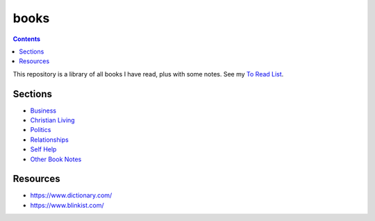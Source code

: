 =====
books
=====

.. image:: https://img.shields.io/github/repo-size/coatk1/books
 :target: https://github.com/coatk1/books

.. contents::

This repository is a library of all books I have read, plus with some notes.
See my `To Read List <https://github.com/coatk1/books/issues>`__.

Sections
========
* `Business <https://github.com/coatk1/books/tree/master/business>`__
* `Christian Living <https://github.com/coatk1/books/tree/master/christian-living>`__
* `Politics <https://github.com/coatk1/books/tree/master/politics>`__
* `Relationships <https://github.com/coatk1/books/tree/master/relationships>`__
* `Self Help <https://github.com/coatk1/books/tree/master/self-help>`__
* `Other Book Notes <https://github.com/coatk1/books/blob/master/book-notes.rst>`__

Resources
=========
* https://www.dictionary.com/
* https://www.blinkist.com/
